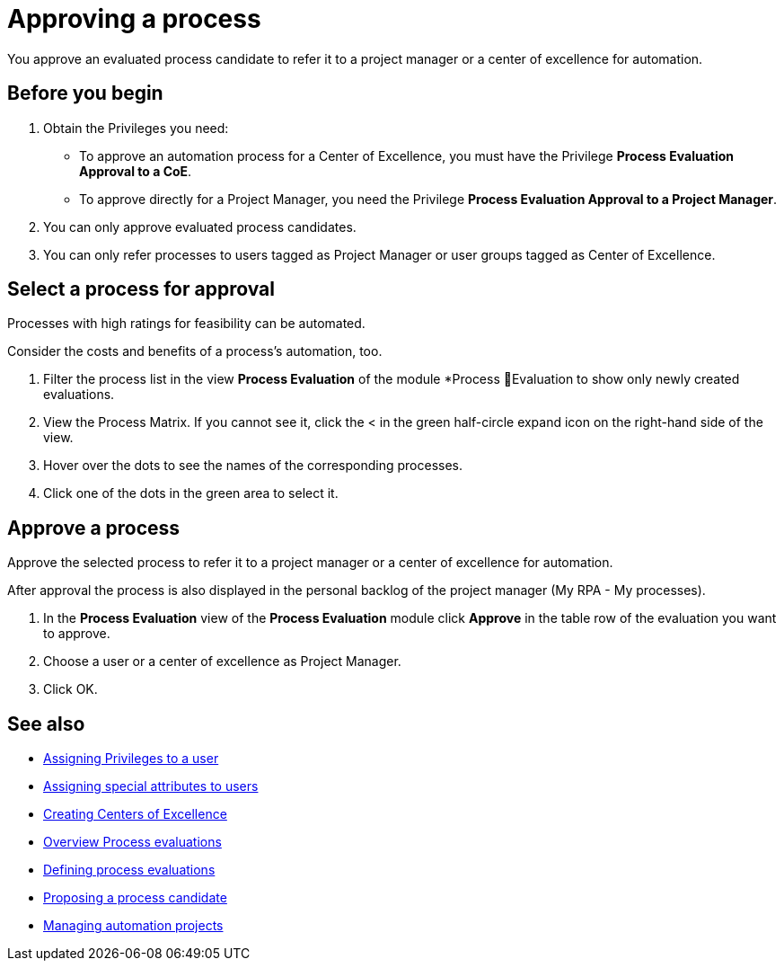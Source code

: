 = Approving a process

You approve an evaluated process candidate to refer it to a project manager or a center of excellence for automation.

== Before you begin

. Obtain the Privileges you need:
* To approve an automation process for a Center of Excellence, you must have the Privilege *Process Evaluation Approval to a CoE*.
* To approve directly for a Project Manager, you need the Privilege *Process Evaluation Approval to a Project Manager*.
. You can only approve evaluated process candidates.
. You can only refer processes to users tagged as Project Manager or user groups tagged as Center of Excellence.

== Select a process for approval

Processes with high ratings for feasibility can be automated.

Consider the costs and benefits of a process's automation, too.

. Filter the process list in the view *Process Evaluation* of the module *Process Evaluation to show only newly created evaluations.
. View the Process Matrix. If you cannot see it, click the < in the green half-circle expand icon on the right-hand side of the view.
. Hover over the dots to see the names of the corresponding processes.
. Click one of the dots in the green area to select it.

== Approve a process

Approve the selected process to refer it to a project manager or a center of excellence for automation.

After approval the process is also displayed in the personal backlog of the project manager (My RPA - My processes).

. In the *Process Evaluation* view of the *Process Evaluation* module click *Approve* in the table row of the evaluation you want to approve.
. Choose a user or a center of excellence as Project Manager.
. Click OK.

== See also

* xref:manager-.adoc[Assigning Privileges to a user]
* xref:manager-.adoc[Assigning special attributes to users]
* xref:manager-.adoc[Creating Centers of Excellence]

* xref:manager-processevaluation-overview.adoc[Overview Process evaluations]
* xref:manager-processevaluation-defining.adoc[Defining process evaluations]
* xref:manager-processevaluation-proposing.adoc[Proposing a process candidate]

* xref:manager-.adoc[Managing automation projects]
